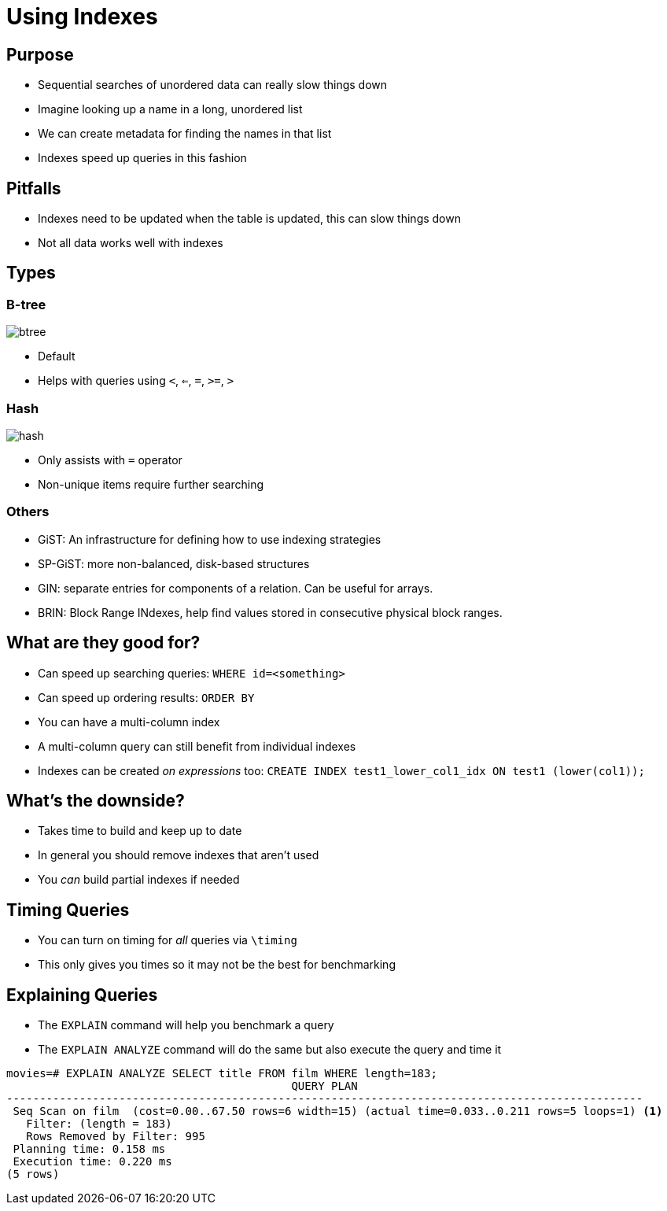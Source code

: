 = Using Indexes

== Purpose

* Sequential searches of unordered data can really slow things down
* Imagine looking up a name in a long, unordered list
* We can create metadata for finding the names in that list
* Indexes speed up queries in this fashion

== Pitfalls

* Indexes need to be updated when the table is updated, this can slow
  things down
* Not all data works well with indexes

== Types

=== B-tree

image::btree.jpg[]

* Default
* Helps with queries using `<`, `<=`, `=`, `>=`, `>`

=== Hash

image::hash.svg[]

* Only assists with `=` operator
* Non-unique items require further searching

=== Others

* GiST: An infrastructure for defining how to use indexing strategies
* SP-GiST: more non-balanced, disk-based structures
* GIN: separate entries for components of a relation. Can be useful for arrays.
* BRIN: Block Range INdexes, help find values stored in consecutive physical
  block ranges. 

== What are they good for?

* Can speed up searching queries: `WHERE id=<something>`
* Can speed up ordering results: `ORDER BY`
* You can have a multi-column index
* A multi-column query can still benefit from individual indexes
* Indexes can be created _on expressions_ too:
  `CREATE INDEX test1_lower_col1_idx ON test1 (lower(col1));`

== What's the downside?

* Takes time to build and keep up to date
* In general you should remove indexes that aren't used
* You _can_ build partial indexes if needed

== Timing Queries

* You can turn on timing for _all_ queries via `\timing`
* This only gives you times so it may not be the best for benchmarking

== Explaining Queries

* The `EXPLAIN` command will help you benchmark a query
* The `EXPLAIN ANALYZE` command will do the same but also execute the query and
  time it

[source, text]
....
movies=# EXPLAIN ANALYZE SELECT title FROM film WHERE length=183;
                                           QUERY PLAN
------------------------------------------------------------------------------------------------
 Seq Scan on film  (cost=0.00..67.50 rows=6 width=15) (actual time=0.033..0.211 rows=5 loops=1) <1>
   Filter: (length = 183)
   Rows Removed by Filter: 995
 Planning time: 0.158 ms
 Execution time: 0.220 ms
(5 rows)
....

